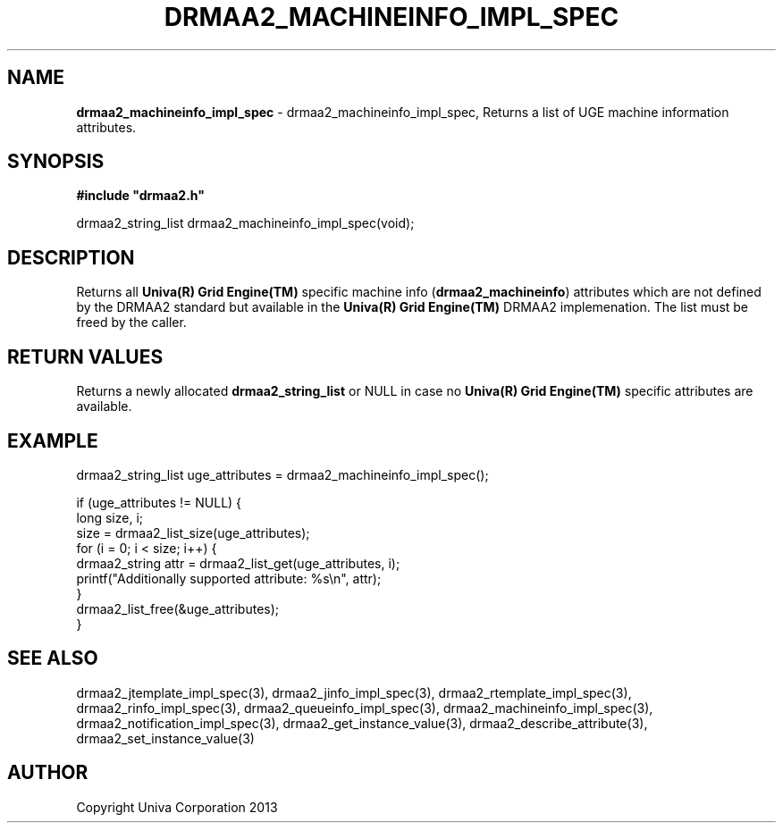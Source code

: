 .\" generated with Ronn/v0.7.3
.\" http://github.com/rtomayko/ronn/tree/0.7.3
.
.TH "DRMAA2_MACHINEINFO_IMPL_SPEC" "3" "June 2014" "Univa Corporation" "DRMAA2 C API"
.
.SH "NAME"
\fBdrmaa2_machineinfo_impl_spec\fR \- drmaa2_machineinfo_impl_spec, Returns a list of UGE machine information attributes\.
.
.SH "SYNOPSIS"
\fB#include "drmaa2\.h"\fR
.
.P
drmaa2_string_list drmaa2_machineinfo_impl_spec(void);
.
.SH "DESCRIPTION"
Returns all \fBUniva(R) Grid Engine(TM)\fR specific machine info (\fBdrmaa2_machineinfo\fR) attributes which are not defined by the DRMAA2 standard but available in the \fBUniva(R) Grid Engine(TM)\fR DRMAA2 implemenation\. The list must be freed by the caller\.
.
.SH "RETURN VALUES"
Returns a newly allocated \fBdrmaa2_string_list\fR or NULL in case no \fBUniva(R) Grid Engine(TM)\fR specific attributes are available\.
.
.SH "EXAMPLE"
.
.nf

drmaa2_string_list uge_attributes = drmaa2_machineinfo_impl_spec();

if (uge_attributes != NULL) {
   long size, i;
   size = drmaa2_list_size(uge_attributes);
   for (i = 0; i < size; i++) {
      drmaa2_string attr = drmaa2_list_get(uge_attributes, i);
      printf("Additionally supported attribute: %s\en", attr);
   }
   drmaa2_list_free(&uge_attributes);
}
.
.fi
.
.SH "SEE ALSO"
drmaa2_jtemplate_impl_spec(3), drmaa2_jinfo_impl_spec(3), drmaa2_rtemplate_impl_spec(3), drmaa2_rinfo_impl_spec(3), drmaa2_queueinfo_impl_spec(3), drmaa2_machineinfo_impl_spec(3), drmaa2_notification_impl_spec(3), drmaa2_get_instance_value(3), drmaa2_describe_attribute(3), drmaa2_set_instance_value(3)
.
.SH "AUTHOR"
Copyright Univa Corporation 2013
